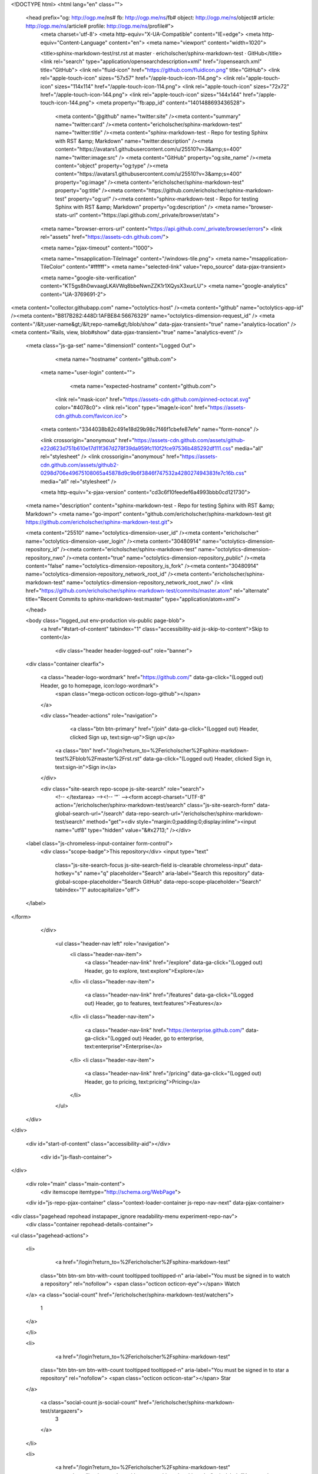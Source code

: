 



<!DOCTYPE html>
<html lang="en" class="">
  <head prefix="og: http://ogp.me/ns# fb: http://ogp.me/ns/fb# object: http://ogp.me/ns/object# article: http://ogp.me/ns/article# profile: http://ogp.me/ns/profile#">
    <meta charset='utf-8'>
    <meta http-equiv="X-UA-Compatible" content="IE=edge">
    <meta http-equiv="Content-Language" content="en">
    <meta name="viewport" content="width=1020">
    
    
    <title>sphinx-markdown-test/rst.rst at master · ericholscher/sphinx-markdown-test · GitHub</title>
    <link rel="search" type="application/opensearchdescription+xml" href="/opensearch.xml" title="GitHub">
    <link rel="fluid-icon" href="https://github.com/fluidicon.png" title="GitHub">
    <link rel="apple-touch-icon" sizes="57x57" href="/apple-touch-icon-114.png">
    <link rel="apple-touch-icon" sizes="114x114" href="/apple-touch-icon-114.png">
    <link rel="apple-touch-icon" sizes="72x72" href="/apple-touch-icon-144.png">
    <link rel="apple-touch-icon" sizes="144x144" href="/apple-touch-icon-144.png">
    <meta property="fb:app_id" content="1401488693436528">

      <meta content="@github" name="twitter:site" /><meta content="summary" name="twitter:card" /><meta content="ericholscher/sphinx-markdown-test" name="twitter:title" /><meta content="sphinx-markdown-test - Repo for testing Sphinx with RST &amp; Markdown" name="twitter:description" /><meta content="https://avatars1.githubusercontent.com/u/25510?v=3&amp;s=400" name="twitter:image:src" />
      <meta content="GitHub" property="og:site_name" /><meta content="object" property="og:type" /><meta content="https://avatars1.githubusercontent.com/u/25510?v=3&amp;s=400" property="og:image" /><meta content="ericholscher/sphinx-markdown-test" property="og:title" /><meta content="https://github.com/ericholscher/sphinx-markdown-test" property="og:url" /><meta content="sphinx-markdown-test - Repo for testing Sphinx with RST &amp; Markdown" property="og:description" />
      <meta name="browser-stats-url" content="https://api.github.com/_private/browser/stats">
    <meta name="browser-errors-url" content="https://api.github.com/_private/browser/errors">
    <link rel="assets" href="https://assets-cdn.github.com/">
    
    <meta name="pjax-timeout" content="1000">
    

    <meta name="msapplication-TileImage" content="/windows-tile.png">
    <meta name="msapplication-TileColor" content="#ffffff">
    <meta name="selected-link" value="repo_source" data-pjax-transient>

    <meta name="google-site-verification" content="KT5gs8h0wvaagLKAVWq8bbeNwnZZK1r1XQysX3xurLU">
    <meta name="google-analytics" content="UA-3769691-2">

<meta content="collector.githubapp.com" name="octolytics-host" /><meta content="github" name="octolytics-app-id" /><meta content="B817B282:448D:1AFBE84:56676329" name="octolytics-dimension-request_id" />
<meta content="/&lt;user-name&gt;/&lt;repo-name&gt;/blob/show" data-pjax-transient="true" name="analytics-location" />
<meta content="Rails, view, blob#show" data-pjax-transient="true" name="analytics-event" />


  <meta class="js-ga-set" name="dimension1" content="Logged Out">



        <meta name="hostname" content="github.com">
    <meta name="user-login" content="">

        <meta name="expected-hostname" content="github.com">

      <link rel="mask-icon" href="https://assets-cdn.github.com/pinned-octocat.svg" color="#4078c0">
      <link rel="icon" type="image/x-icon" href="https://assets-cdn.github.com/favicon.ico">

    <meta content="3344038b82c491e18d29b98c7f46f1cbefe87efe" name="form-nonce" />

    <link crossorigin="anonymous" href="https://assets-cdn.github.com/assets/github-e22d623d751b610e17d11f367d278f39da959fc110f2fce97536b485292df111.css" media="all" rel="stylesheet" />
    <link crossorigin="anonymous" href="https://assets-cdn.github.com/assets/github2-0298d706e49675108065a45878d9c9b6f3846f747532a428027494383fe7c16b.css" media="all" rel="stylesheet" />
    
    
    


    <meta http-equiv="x-pjax-version" content="cd3c6f10feedef6a4993bbb0cd121730">

      
  <meta name="description" content="sphinx-markdown-test - Repo for testing Sphinx with RST &amp; Markdown">
  <meta name="go-import" content="github.com/ericholscher/sphinx-markdown-test git https://github.com/ericholscher/sphinx-markdown-test.git">

  <meta content="25510" name="octolytics-dimension-user_id" /><meta content="ericholscher" name="octolytics-dimension-user_login" /><meta content="30480914" name="octolytics-dimension-repository_id" /><meta content="ericholscher/sphinx-markdown-test" name="octolytics-dimension-repository_nwo" /><meta content="true" name="octolytics-dimension-repository_public" /><meta content="false" name="octolytics-dimension-repository_is_fork" /><meta content="30480914" name="octolytics-dimension-repository_network_root_id" /><meta content="ericholscher/sphinx-markdown-test" name="octolytics-dimension-repository_network_root_nwo" />
  <link href="https://github.com/ericholscher/sphinx-markdown-test/commits/master.atom" rel="alternate" title="Recent Commits to sphinx-markdown-test:master" type="application/atom+xml">

  </head>


  <body class="logged_out   env-production  vis-public page-blob">
    <a href="#start-of-content" tabindex="1" class="accessibility-aid js-skip-to-content">Skip to content</a>

    
    
    



      
      <div class="header header-logged-out" role="banner">
  <div class="container clearfix">

    <a class="header-logo-wordmark" href="https://github.com/" data-ga-click="(Logged out) Header, go to homepage, icon:logo-wordmark">
      <span class="mega-octicon octicon-logo-github"></span>
    </a>

    <div class="header-actions" role="navigation">
        <a class="btn btn-primary" href="/join" data-ga-click="(Logged out) Header, clicked Sign up, text:sign-up">Sign up</a>
      <a class="btn" href="/login?return_to=%2Fericholscher%2Fsphinx-markdown-test%2Fblob%2Fmaster%2Frst.rst" data-ga-click="(Logged out) Header, clicked Sign in, text:sign-in">Sign in</a>
    </div>

    <div class="site-search repo-scope js-site-search" role="search">
      <!-- </textarea> --><!-- '"` --><form accept-charset="UTF-8" action="/ericholscher/sphinx-markdown-test/search" class="js-site-search-form" data-global-search-url="/search" data-repo-search-url="/ericholscher/sphinx-markdown-test/search" method="get"><div style="margin:0;padding:0;display:inline"><input name="utf8" type="hidden" value="&#x2713;" /></div>
  <label class="js-chromeless-input-container form-control">
    <div class="scope-badge">This repository</div>
    <input type="text"
      class="js-site-search-focus js-site-search-field is-clearable chromeless-input"
      data-hotkey="s"
      name="q"
      placeholder="Search"
      aria-label="Search this repository"
      data-global-scope-placeholder="Search GitHub"
      data-repo-scope-placeholder="Search"
      tabindex="1"
      autocapitalize="off">
  </label>
</form>
    </div>

      <ul class="header-nav left" role="navigation">
          <li class="header-nav-item">
            <a class="header-nav-link" href="/explore" data-ga-click="(Logged out) Header, go to explore, text:explore">Explore</a>
          </li>
          <li class="header-nav-item">
            <a class="header-nav-link" href="/features" data-ga-click="(Logged out) Header, go to features, text:features">Features</a>
          </li>
          <li class="header-nav-item">
            <a class="header-nav-link" href="https://enterprise.github.com/" data-ga-click="(Logged out) Header, go to enterprise, text:enterprise">Enterprise</a>
          </li>
          <li class="header-nav-item">
            <a class="header-nav-link" href="/pricing" data-ga-click="(Logged out) Header, go to pricing, text:pricing">Pricing</a>
          </li>
      </ul>

  </div>
</div>



    <div id="start-of-content" class="accessibility-aid"></div>

      <div id="js-flash-container">
</div>


    <div role="main" class="main-content">
        <div itemscope itemtype="http://schema.org/WebPage">
    <div id="js-repo-pjax-container" class="context-loader-container js-repo-nav-next" data-pjax-container>
      
<div class="pagehead repohead instapaper_ignore readability-menu experiment-repo-nav">
  <div class="container repohead-details-container">

    

<ul class="pagehead-actions">

  <li>
      <a href="/login?return_to=%2Fericholscher%2Fsphinx-markdown-test"
    class="btn btn-sm btn-with-count tooltipped tooltipped-n"
    aria-label="You must be signed in to watch a repository" rel="nofollow">
    <span class="octicon octicon-eye"></span>
    Watch
  </a>
  <a class="social-count" href="/ericholscher/sphinx-markdown-test/watchers">
    1
  </a>

  </li>

  <li>
      <a href="/login?return_to=%2Fericholscher%2Fsphinx-markdown-test"
    class="btn btn-sm btn-with-count tooltipped tooltipped-n"
    aria-label="You must be signed in to star a repository" rel="nofollow">
    <span class="octicon octicon-star"></span>
    Star
  </a>

    <a class="social-count js-social-count" href="/ericholscher/sphinx-markdown-test/stargazers">
      3
    </a>

  </li>

  <li>
      <a href="/login?return_to=%2Fericholscher%2Fsphinx-markdown-test"
        class="btn btn-sm btn-with-count tooltipped tooltipped-n"
        aria-label="You must be signed in to fork a repository" rel="nofollow">
        <span class="octicon octicon-repo-forked"></span>
        Fork
      </a>

    <a href="/ericholscher/sphinx-markdown-test/network" class="social-count">
      3
    </a>
  </li>
</ul>

    <h1 itemscope itemtype="http://data-vocabulary.org/Breadcrumb" class="entry-title public ">
  <span class="octicon octicon-repo"></span>
  <span class="author"><a href="/ericholscher" class="url fn" itemprop="url" rel="author"><span itemprop="title">ericholscher</span></a></span><!--
--><span class="path-divider">/</span><!--
--><strong><a href="/ericholscher/sphinx-markdown-test" data-pjax="#js-repo-pjax-container">sphinx-markdown-test</a></strong>

  <span class="page-context-loader">
    <img alt="" height="16" src="https://assets-cdn.github.com/images/spinners/octocat-spinner-32.gif" width="16" />
  </span>

</h1>

  </div>
  <div class="container">
    
<nav class="reponav js-repo-nav js-sidenav-container-pjax js-octicon-loaders"
     role="navigation"
     data-pjax="#js-repo-pjax-container">

  <a href="/ericholscher/sphinx-markdown-test" aria-label="Code" aria-selected="true" class="js-selected-navigation-item selected reponav-item" data-hotkey="g c" data-selected-links="repo_source repo_downloads repo_commits repo_releases repo_tags repo_branches /ericholscher/sphinx-markdown-test">
    <span class="octicon octicon-code"></span>
    Code
</a>
    <a href="/ericholscher/sphinx-markdown-test/issues" class="js-selected-navigation-item reponav-item" data-hotkey="g i" data-selected-links="repo_issues repo_labels repo_milestones /ericholscher/sphinx-markdown-test/issues">
      <span class="octicon octicon-issue-opened"></span>
      Issues
      <span class="counter">0</span>
</a>
  <a href="/ericholscher/sphinx-markdown-test/pulls" class="js-selected-navigation-item reponav-item" data-hotkey="g p" data-selected-links="repo_pulls /ericholscher/sphinx-markdown-test/pulls">
    <span class="octicon octicon-git-pull-request"></span>
    Pull requests
    <span class="counter">0</span>
</a>

  <a href="/ericholscher/sphinx-markdown-test/pulse" class="js-selected-navigation-item reponav-item" data-selected-links="pulse /ericholscher/sphinx-markdown-test/pulse">
    <span class="octicon octicon-pulse"></span>
    Pulse
</a>
  <a href="/ericholscher/sphinx-markdown-test/graphs" class="js-selected-navigation-item reponav-item" data-selected-links="repo_graphs repo_contributors /ericholscher/sphinx-markdown-test/graphs">
    <span class="octicon octicon-graph"></span>
    Graphs
</a>

</nav>

  </div>
</div>

<div class="container new-discussion-timeline experiment-repo-nav">
  <div class="repository-content">

    

<a href="/ericholscher/sphinx-markdown-test/blob/d7436d6fa12e08f172edd47ce866b6b214502bc9/rst.rst" class="hidden js-permalink-shortcut" data-hotkey="y">Permalink</a>

<!-- blob contrib key: blob_contributors:v21:0b8495f16b25daa78f713f60c392a84a -->

<div class="file-navigation js-zeroclipboard-container">
  
<div class="select-menu js-menu-container js-select-menu left">
  <button class="btn btn-sm select-menu-button js-menu-target css-truncate" data-hotkey="w"
    title="master"
    type="button" aria-label="Switch branches or tags" tabindex="0" aria-haspopup="true">
    <i>Branch:</i>
    <span class="js-select-button css-truncate-target">master</span>
  </button>

  <div class="select-menu-modal-holder js-menu-content js-navigation-container" data-pjax aria-hidden="true">

    <div class="select-menu-modal">
      <div class="select-menu-header">
        <span class="octicon octicon-x js-menu-close" role="button" aria-label="Close"></span>
        <span class="select-menu-title">Switch branches/tags</span>
      </div>

      <div class="select-menu-filters">
        <div class="select-menu-text-filter">
          <input type="text" aria-label="Filter branches/tags" id="context-commitish-filter-field" class="js-filterable-field js-navigation-enable" placeholder="Filter branches/tags">
        </div>
        <div class="select-menu-tabs">
          <ul>
            <li class="select-menu-tab">
              <a href="#" data-tab-filter="branches" data-filter-placeholder="Filter branches/tags" class="js-select-menu-tab" role="tab">Branches</a>
            </li>
            <li class="select-menu-tab">
              <a href="#" data-tab-filter="tags" data-filter-placeholder="Find a tag…" class="js-select-menu-tab" role="tab">Tags</a>
            </li>
          </ul>
        </div>
      </div>

      <div class="select-menu-list select-menu-tab-bucket js-select-menu-tab-bucket" data-tab-filter="branches" role="menu">

        <div data-filterable-for="context-commitish-filter-field" data-filterable-type="substring">


            <a class="select-menu-item js-navigation-item js-navigation-open "
               href="/ericholscher/sphinx-markdown-test/blob/gh-pages/rst.rst"
               data-name="gh-pages"
               data-skip-pjax="true"
               rel="nofollow">
              <span class="select-menu-item-icon octicon octicon-check"></span>
              <span class="select-menu-item-text css-truncate-target" title="gh-pages">
                gh-pages
              </span>
            </a>
            <a class="select-menu-item js-navigation-item js-navigation-open selected"
               href="/ericholscher/sphinx-markdown-test/blob/master/rst.rst"
               data-name="master"
               data-skip-pjax="true"
               rel="nofollow">
              <span class="select-menu-item-icon octicon octicon-check"></span>
              <span class="select-menu-item-text css-truncate-target" title="master">
                master
              </span>
            </a>
        </div>

          <div class="select-menu-no-results">Nothing to show</div>
      </div>

      <div class="select-menu-list select-menu-tab-bucket js-select-menu-tab-bucket" data-tab-filter="tags">
        <div data-filterable-for="context-commitish-filter-field" data-filterable-type="substring">


        </div>

        <div class="select-menu-no-results">Nothing to show</div>
      </div>

    </div>
  </div>
</div>

  <div class="btn-group right">
    <a href="/ericholscher/sphinx-markdown-test/find/master"
          class="js-show-file-finder btn btn-sm"
          data-pjax
          data-hotkey="t">
      Find file
    </a>
    <button aria-label="Copy file path to clipboard" class="js-zeroclipboard btn btn-sm zeroclipboard-button tooltipped tooltipped-s" data-copied-hint="Copied!" type="button">Copy path</button>
  </div>
  <div class="breadcrumb js-zeroclipboard-target">
    <span class="repo-root js-repo-root"><span itemscope="" itemtype="http://data-vocabulary.org/Breadcrumb"><a href="/ericholscher/sphinx-markdown-test" class="" data-branch="master" data-pjax="true" itemscope="url"><span itemprop="title">sphinx-markdown-test</span></a></span></span><span class="separator">/</span><strong class="final-path">rst.rst</strong>
  </div>
</div>


  <div class="commit-tease">
      <span class="right">
        <a class="commit-tease-sha" href="/ericholscher/sphinx-markdown-test/commit/d7436d6fa12e08f172edd47ce866b6b214502bc9" data-pjax>
          d7436d6
        </a>
        <time datetime="2015-10-16T18:46:27Z" is="relative-time">Oct 16, 2015</time>
      </span>
      <div>
        <img alt="@ericholscher" class="avatar" height="20" src="https://avatars0.githubusercontent.com/u/25510?v=3&amp;s=40" width="20" />
        <a href="/ericholscher" class="user-mention" rel="author">ericholscher</a>
          <a href="/ericholscher/sphinx-markdown-test/commit/d7436d6fa12e08f172edd47ce866b6b214502bc9" class="message" data-pjax="true" title="More futzing">More futzing</a>
      </div>

    <div class="commit-tease-contributors">
      <a class="muted-link contributors-toggle" href="#blob_contributors_box" rel="facebox">
        <strong>1</strong>
         contributor
      </a>
      
    </div>

    <div id="blob_contributors_box" style="display:none">
      <h2 class="facebox-header" data-facebox-id="facebox-header">Users who have contributed to this file</h2>
      <ul class="facebox-user-list" data-facebox-id="facebox-description">
          <li class="facebox-user-list-item">
            <img alt="@ericholscher" height="24" src="https://avatars2.githubusercontent.com/u/25510?v=3&amp;s=48" width="24" />
            <a href="/ericholscher">ericholscher</a>
          </li>
      </ul>
    </div>
  </div>

<div class="file">
  <div class="file-header">
  <div class="file-actions">

    <div class="btn-group">
      <a href="/ericholscher/sphinx-markdown-test/raw/master/rst.rst" class="btn btn-sm " id="raw-url">Raw</a>
        <a href="/ericholscher/sphinx-markdown-test/blame/master/rst.rst" class="btn btn-sm js-update-url-with-hash">Blame</a>
      <a href="/ericholscher/sphinx-markdown-test/commits/master/rst.rst" class="btn btn-sm " rel="nofollow">History</a>
    </div>


        <button type="button" class="octicon-btn disabled tooltipped tooltipped-nw"
          aria-label="You must be signed in to make or propose changes">
          <span class="octicon octicon-pencil"></span>
        </button>
        <button type="button" class="octicon-btn octicon-btn-danger disabled tooltipped tooltipped-nw"
          aria-label="You must be signed in to make or propose changes">
          <span class="octicon octicon-trashcan"></span>
        </button>
  </div>

  <div class="file-info">
      15 lines (8 sloc)
      <span class="file-info-divider"></span>
    150 Bytes
  </div>
</div>

  
  <div id="readme" class="blob instapaper_body">
    <article class="markdown-body entry-content" itemprop="mainContentOfPage"><h1><a id="user-content-rst-header" class="anchor" href="#rst-header" aria-hidden="true"><span class="octicon octicon-link"></span></a>RST Header</h1>
<div>
<p>Note</p>
<p>This is awesome</p>
</div>
<a name="user-content-nd-level-rst-header"></a>
<h2><a id="user-content-2nd-level-rst-header" class="anchor" href="#2nd-level-rst-header" aria-hidden="true"><span class="octicon octicon-link"></span></a>2nd level rst header</h2>
<p>More content</p>
<pre>print "Hello world"
</pre>

</article>
  </div>

</div>

<a href="#jump-to-line" rel="facebox[.linejump]" data-hotkey="l" style="display:none">Jump to Line</a>
<div id="jump-to-line" style="display:none">
  <!-- </textarea> --><!-- '"` --><form accept-charset="UTF-8" action="" class="js-jump-to-line-form" method="get"><div style="margin:0;padding:0;display:inline"><input name="utf8" type="hidden" value="&#x2713;" /></div>
    <input class="linejump-input js-jump-to-line-field" type="text" placeholder="Jump to line&hellip;" aria-label="Jump to line" autofocus>
    <button type="submit" class="btn">Go</button>
</form></div>

  </div>
  <div class="modal-backdrop"></div>
</div>

    </div>
  </div>

    </div>

        <div class="container">
  <div class="site-footer" role="contentinfo">
    <ul class="site-footer-links right">
        <li><a href="https://status.github.com/" data-ga-click="Footer, go to status, text:status">Status</a></li>
      <li><a href="https://developer.github.com" data-ga-click="Footer, go to api, text:api">API</a></li>
      <li><a href="https://training.github.com" data-ga-click="Footer, go to training, text:training">Training</a></li>
      <li><a href="https://shop.github.com" data-ga-click="Footer, go to shop, text:shop">Shop</a></li>
        <li><a href="https://github.com/blog" data-ga-click="Footer, go to blog, text:blog">Blog</a></li>
        <li><a href="https://github.com/about" data-ga-click="Footer, go to about, text:about">About</a></li>
        <li><a href="https://github.com/pricing" data-ga-click="Footer, go to pricing, text:pricing">Pricing</a></li>

    </ul>

    <a href="https://github.com" aria-label="Homepage">
      <span class="mega-octicon octicon-mark-github" title="GitHub"></span>
</a>
    <ul class="site-footer-links">
      <li>&copy; 2015 <span title="0.04422s from github-fe145-cp1-prd.iad.github.net">GitHub</span>, Inc.</li>
        <li><a href="https://github.com/site/terms" data-ga-click="Footer, go to terms, text:terms">Terms</a></li>
        <li><a href="https://github.com/site/privacy" data-ga-click="Footer, go to privacy, text:privacy">Privacy</a></li>
        <li><a href="https://github.com/security" data-ga-click="Footer, go to security, text:security">Security</a></li>
        <li><a href="https://github.com/contact" data-ga-click="Footer, go to contact, text:contact">Contact</a></li>
        <li><a href="https://help.github.com" data-ga-click="Footer, go to help, text:help">Help</a></li>
    </ul>
  </div>
</div>



    
    
    

    <div id="ajax-error-message" class="flash flash-error">
      <span class="octicon octicon-alert"></span>
      <button type="button" class="flash-close js-flash-close js-ajax-error-dismiss" aria-label="Dismiss error">
        <span class="octicon octicon-x"></span>
      </button>
      Something went wrong with that request. Please try again.
    </div>


      <script crossorigin="anonymous" src="https://assets-cdn.github.com/assets/frameworks-b7c9523d93e6cd0235a0a8b7d1a691f7909d3834cd9c9caa7b1674ba508b644c.js"></script>
      <script async="async" crossorigin="anonymous" src="https://assets-cdn.github.com/assets/github-b42430c121e963c7370a99d029c78f3c2fdc9b75b73adf817f07802e33988e81.js"></script>
      
      
      
    <div class="js-stale-session-flash stale-session-flash flash flash-warn flash-banner hidden">
      <span class="octicon octicon-alert"></span>
      <span class="signed-in-tab-flash">You signed in with another tab or window. <a href="">Reload</a> to refresh your session.</span>
      <span class="signed-out-tab-flash">You signed out in another tab or window. <a href="">Reload</a> to refresh your session.</span>
    </div>
  </body>
</html>

